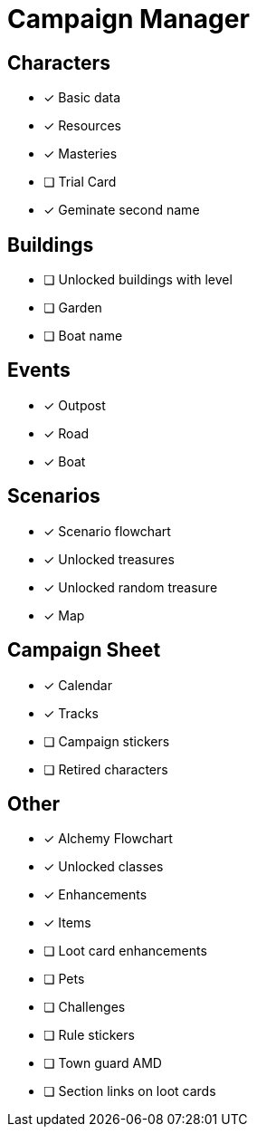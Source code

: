 = Campaign Manager

== Characters
* [x] Basic data 
* [x] Resources
* [x] Masteries
* [ ] Trial Card
* [x] Geminate second name

== Buildings
* [ ] Unlocked buildings with level 
* [ ] Garden
* [ ] Boat name

== Events
* [x] Outpost
* [x] Road
* [x] Boat 

== Scenarios
* [x] Scenario flowchart
* [x] Unlocked treasures
* [x] Unlocked random treasure
* [x] Map

== Campaign Sheet
* [x] Calendar
* [x] Tracks 
* [ ] Campaign stickers
* [ ] Retired characters 

== Other
* [x] Alchemy Flowchart
* [x] Unlocked classes
* [x] Enhancements
* [x] Items
* [ ] Loot card enhancements
* [ ] Pets
* [ ] Challenges 
* [ ] Rule stickers
* [ ] Town guard AMD
* [ ] Section links on loot cards

